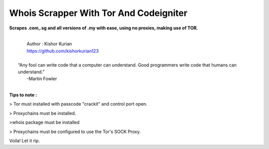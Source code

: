 ###################
Whois Scrapper With Tor And Codeigniter
###################

**Scrapes .com,.sg and all versions of .my with ease, using no proxies, making use of TOR.**

|
|   Author  : Kishor Kurian
|   https://github.com/kishorkurian123
|
|  “Any fool can write code that a computer can understand. Good programmers write code that humans can understand.”
|   -Martin Fowler
|



**Tips to note :**

> Tor must installed with passcode "crackit" and control port open.

> Proxychains must be installed.

>whois package must be installed

> Proxychains must be configured to use the Tor's SOCK Proxy.

Voila! Let it rip.
